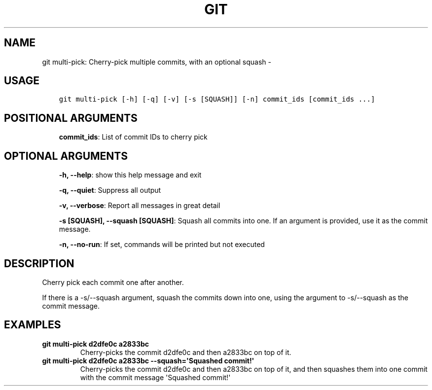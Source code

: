 .\" Man page generated from reStructuredText.
.
.TH GIT MULTI-PICK: CHERRY-PICK MULTIPLE COMMITS, WITH AN OPTIONAL SQUASH  "" "" ""
.SH NAME
git multi-pick: Cherry-pick multiple commits, with an optional squash \- 
.
.nr rst2man-indent-level 0
.
.de1 rstReportMargin
\\$1 \\n[an-margin]
level \\n[rst2man-indent-level]
level margin: \\n[rst2man-indent\\n[rst2man-indent-level]]
-
\\n[rst2man-indent0]
\\n[rst2man-indent1]
\\n[rst2man-indent2]
..
.de1 INDENT
.\" .rstReportMargin pre:
. RS \\$1
. nr rst2man-indent\\n[rst2man-indent-level] \\n[an-margin]
. nr rst2man-indent-level +1
.\" .rstReportMargin post:
..
.de UNINDENT
. RE
.\" indent \\n[an-margin]
.\" old: \\n[rst2man-indent\\n[rst2man-indent-level]]
.nr rst2man-indent-level -1
.\" new: \\n[rst2man-indent\\n[rst2man-indent-level]]
.in \\n[rst2man-indent\\n[rst2man-indent-level]]u
..
.SH USAGE
.INDENT 0.0
.INDENT 3.5
.sp
.nf
.ft C
git multi\-pick [\-h] [\-q] [\-v] [\-s [SQUASH]] [\-n] commit_ids [commit_ids ...]
.ft P
.fi
.UNINDENT
.UNINDENT
.SH POSITIONAL ARGUMENTS
.INDENT 0.0
.INDENT 3.5
\fBcommit_ids\fP: List of commit IDs to cherry pick
.UNINDENT
.UNINDENT
.SH OPTIONAL ARGUMENTS
.INDENT 0.0
.INDENT 3.5
\fB\-h, \-\-help\fP: show this help message and exit
.sp
\fB\-q, \-\-quiet\fP: Suppress all output
.sp
\fB\-v, \-\-verbose\fP: Report all messages in great detail
.sp
\fB\-s [SQUASH], \-\-squash [SQUASH]\fP: Squash all commits into one. If an argument is provided, use it as the commit message.
.sp
\fB\-n, \-\-no\-run\fP: If set, commands will be printed but not executed
.UNINDENT
.UNINDENT
.SH DESCRIPTION
.sp
Cherry pick each commit one after another.
.sp
If there is a \-s/\-\-squash argument, squash the commits down into one,
using the argument to \-s/\-\-squash as the commit message.
.SH EXAMPLES
.INDENT 0.0
.TP
.B \fBgit multi\-pick d2dfe0c a2833bc\fP
Cherry\-picks the commit d2dfe0c and then a2833bc on top of it.
.TP
.B \fBgit multi\-pick d2dfe0c a2833bc \-\-squash=\(aqSquashed commit!\(aq\fP
Cherry\-picks the commit d2dfe0c and then a2833bc on top of it,
and then squashes them into one commit with the commit message
\(aqSquashed commit!\(aq
.UNINDENT
.\" Generated by docutils manpage writer.
.
